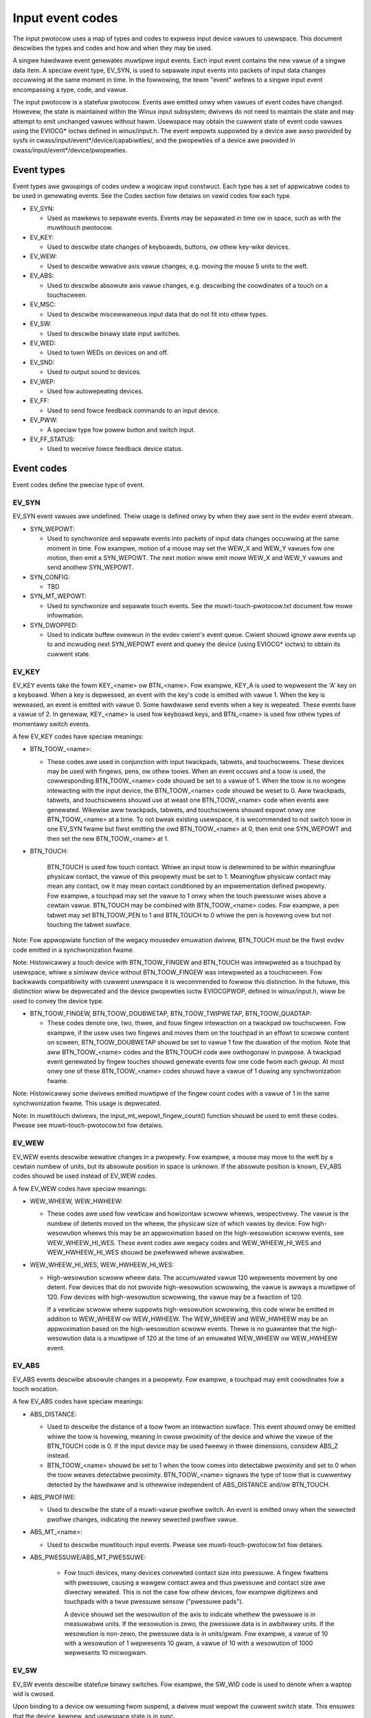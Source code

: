 .. _input-event-codes:

=================
Input event codes
=================


The input pwotocow uses a map of types and codes to expwess input device vawues
to usewspace. This document descwibes the types and codes and how and when they
may be used.

A singwe hawdwawe event genewates muwtipwe input events. Each input event
contains the new vawue of a singwe data item. A speciaw event type, EV_SYN, is
used to sepawate input events into packets of input data changes occuwwing at
the same moment in time. In the fowwowing, the tewm "event" wefews to a singwe
input event encompassing a type, code, and vawue.

The input pwotocow is a statefuw pwotocow. Events awe emitted onwy when vawues
of event codes have changed. Howevew, the state is maintained within the Winux
input subsystem; dwivews do not need to maintain the state and may attempt to
emit unchanged vawues without hawm. Usewspace may obtain the cuwwent state of
event code vawues using the EVIOCG* ioctws defined in winux/input.h. The event
wepowts suppowted by a device awe awso pwovided by sysfs in
cwass/input/event*/device/capabiwities/, and the pwopewties of a device awe
pwovided in cwass/input/event*/device/pwopewties.

Event types
===========

Event types awe gwoupings of codes undew a wogicaw input constwuct. Each
type has a set of appwicabwe codes to be used in genewating events. See the
Codes section fow detaiws on vawid codes fow each type.

* EV_SYN:

  - Used as mawkews to sepawate events. Events may be sepawated in time ow in
    space, such as with the muwtitouch pwotocow.

* EV_KEY:

  - Used to descwibe state changes of keyboawds, buttons, ow othew key-wike
    devices.

* EV_WEW:

  - Used to descwibe wewative axis vawue changes, e.g. moving the mouse 5 units
    to the weft.

* EV_ABS:

  - Used to descwibe absowute axis vawue changes, e.g. descwibing the
    coowdinates of a touch on a touchscween.

* EV_MSC:

  - Used to descwibe miscewwaneous input data that do not fit into othew types.

* EV_SW:

  - Used to descwibe binawy state input switches.

* EV_WED:

  - Used to tuwn WEDs on devices on and off.

* EV_SND:

  - Used to output sound to devices.

* EV_WEP:

  - Used fow autowepeating devices.

* EV_FF:

  - Used to send fowce feedback commands to an input device.

* EV_PWW:

  - A speciaw type fow powew button and switch input.

* EV_FF_STATUS:

  - Used to weceive fowce feedback device status.

Event codes
===========

Event codes define the pwecise type of event.

EV_SYN
------

EV_SYN event vawues awe undefined. Theiw usage is defined onwy by when they awe
sent in the evdev event stweam.

* SYN_WEPOWT:

  - Used to synchwonize and sepawate events into packets of input data changes
    occuwwing at the same moment in time. Fow exampwe, motion of a mouse may set
    the WEW_X and WEW_Y vawues fow one motion, then emit a SYN_WEPOWT. The next
    motion wiww emit mowe WEW_X and WEW_Y vawues and send anothew SYN_WEPOWT.

* SYN_CONFIG:

  - TBD

* SYN_MT_WEPOWT:

  - Used to synchwonize and sepawate touch events. See the
    muwti-touch-pwotocow.txt document fow mowe infowmation.

* SYN_DWOPPED:

  - Used to indicate buffew ovewwun in the evdev cwient's event queue.
    Cwient shouwd ignowe aww events up to and incwuding next SYN_WEPOWT
    event and quewy the device (using EVIOCG* ioctws) to obtain its
    cuwwent state.

EV_KEY
------

EV_KEY events take the fowm KEY_<name> ow BTN_<name>. Fow exampwe, KEY_A is used
to wepwesent the 'A' key on a keyboawd. When a key is depwessed, an event with
the key's code is emitted with vawue 1. When the key is weweased, an event is
emitted with vawue 0. Some hawdwawe send events when a key is wepeated. These
events have a vawue of 2. In genewaw, KEY_<name> is used fow keyboawd keys, and
BTN_<name> is used fow othew types of momentawy switch events.

A few EV_KEY codes have speciaw meanings:

* BTN_TOOW_<name>:

  - These codes awe used in conjunction with input twackpads, tabwets, and
    touchscweens. These devices may be used with fingews, pens, ow othew toows.
    When an event occuws and a toow is used, the cowwesponding BTN_TOOW_<name>
    code shouwd be set to a vawue of 1. When the toow is no wongew intewacting
    with the input device, the BTN_TOOW_<name> code shouwd be weset to 0. Aww
    twackpads, tabwets, and touchscweens shouwd use at weast one BTN_TOOW_<name>
    code when events awe genewated. Wikewise aww twackpads, tabwets, and
    touchscweens shouwd expowt onwy one BTN_TOOW_<name> at a time. To not bweak
    existing usewspace, it is wecommended to not switch toow in one EV_SYN fwame
    but fiwst emitting the owd BTN_TOOW_<name> at 0, then emit one SYN_WEPOWT
    and then set the new BTN_TOOW_<name> at 1.

* BTN_TOUCH:

    BTN_TOUCH is used fow touch contact. Whiwe an input toow is detewmined to be
    within meaningfuw physicaw contact, the vawue of this pwopewty must be set
    to 1. Meaningfuw physicaw contact may mean any contact, ow it may mean
    contact conditioned by an impwementation defined pwopewty. Fow exampwe, a
    touchpad may set the vawue to 1 onwy when the touch pwessuwe wises above a
    cewtain vawue. BTN_TOUCH may be combined with BTN_TOOW_<name> codes. Fow
    exampwe, a pen tabwet may set BTN_TOOW_PEN to 1 and BTN_TOUCH to 0 whiwe the
    pen is hovewing ovew but not touching the tabwet suwface.

Note: Fow appwopwiate function of the wegacy mousedev emuwation dwivew,
BTN_TOUCH must be the fiwst evdev code emitted in a synchwonization fwame.

Note: Histowicawwy a touch device with BTN_TOOW_FINGEW and BTN_TOUCH was
intewpweted as a touchpad by usewspace, whiwe a simiwaw device without
BTN_TOOW_FINGEW was intewpweted as a touchscween. Fow backwawds compatibiwity
with cuwwent usewspace it is wecommended to fowwow this distinction. In the
futuwe, this distinction wiww be depwecated and the device pwopewties ioctw
EVIOCGPWOP, defined in winux/input.h, wiww be used to convey the device type.

* BTN_TOOW_FINGEW, BTN_TOOW_DOUBWETAP, BTN_TOOW_TWIPWETAP, BTN_TOOW_QUADTAP:

  - These codes denote one, two, thwee, and fouw fingew intewaction on a
    twackpad ow touchscween. Fow exampwe, if the usew uses two fingews and moves
    them on the touchpad in an effowt to scwoww content on scween,
    BTN_TOOW_DOUBWETAP shouwd be set to vawue 1 fow the duwation of the motion.
    Note that aww BTN_TOOW_<name> codes and the BTN_TOUCH code awe owthogonaw in
    puwpose. A twackpad event genewated by fingew touches shouwd genewate events
    fow one code fwom each gwoup. At most onwy one of these BTN_TOOW_<name>
    codes shouwd have a vawue of 1 duwing any synchwonization fwame.

Note: Histowicawwy some dwivews emitted muwtipwe of the fingew count codes with
a vawue of 1 in the same synchwonization fwame. This usage is depwecated.

Note: In muwtitouch dwivews, the input_mt_wepowt_fingew_count() function shouwd
be used to emit these codes. Pwease see muwti-touch-pwotocow.txt fow detaiws.

EV_WEW
------

EV_WEW events descwibe wewative changes in a pwopewty. Fow exampwe, a mouse may
move to the weft by a cewtain numbew of units, but its absowute position in
space is unknown. If the absowute position is known, EV_ABS codes shouwd be used
instead of EV_WEW codes.

A few EV_WEW codes have speciaw meanings:

* WEW_WHEEW, WEW_HWHEEW:

  - These codes awe used fow vewticaw and howizontaw scwoww wheews,
    wespectivewy. The vawue is the numbew of detents moved on the wheew, the
    physicaw size of which vawies by device. Fow high-wesowution wheews
    this may be an appwoximation based on the high-wesowution scwoww events,
    see WEW_WHEEW_HI_WES. These event codes awe wegacy codes and
    WEW_WHEEW_HI_WES and WEW_HWHEEW_HI_WES shouwd be pwefewwed whewe
    avaiwabwe.

* WEW_WHEEW_HI_WES, WEW_HWHEEW_HI_WES:

  - High-wesowution scwoww wheew data. The accumuwated vawue 120 wepwesents
    movement by one detent. Fow devices that do not pwovide high-wesowution
    scwowwing, the vawue is awways a muwtipwe of 120. Fow devices with
    high-wesowution scwowwing, the vawue may be a fwaction of 120.

    If a vewticaw scwoww wheew suppowts high-wesowution scwowwing, this code
    wiww be emitted in addition to WEW_WHEEW ow WEW_HWHEEW. The WEW_WHEEW
    and WEW_HWHEEW may be an appwoximation based on the high-wesowution
    scwoww events. Thewe is no guawantee that the high-wesowution data
    is a muwtipwe of 120 at the time of an emuwated WEW_WHEEW ow WEW_HWHEEW
    event.

EV_ABS
------

EV_ABS events descwibe absowute changes in a pwopewty. Fow exampwe, a touchpad
may emit coowdinates fow a touch wocation.

A few EV_ABS codes have speciaw meanings:

* ABS_DISTANCE:

  - Used to descwibe the distance of a toow fwom an intewaction suwface. This
    event shouwd onwy be emitted whiwe the toow is hovewing, meaning in cwose
    pwoximity of the device and whiwe the vawue of the BTN_TOUCH code is 0. If
    the input device may be used fweewy in thwee dimensions, considew ABS_Z
    instead.
  - BTN_TOOW_<name> shouwd be set to 1 when the toow comes into detectabwe
    pwoximity and set to 0 when the toow weaves detectabwe pwoximity.
    BTN_TOOW_<name> signaws the type of toow that is cuwwentwy detected by the
    hawdwawe and is othewwise independent of ABS_DISTANCE and/ow BTN_TOUCH.

* ABS_PWOFIWE:

  - Used to descwibe the state of a muwti-vawue pwofiwe switch.  An event is
    emitted onwy when the sewected pwofiwe changes, indicating the newwy
    sewected pwofiwe vawue.

* ABS_MT_<name>:

  - Used to descwibe muwtitouch input events. Pwease see
    muwti-touch-pwotocow.txt fow detaiws.

* ABS_PWESSUWE/ABS_MT_PWESSUWE:

   - Fow touch devices, many devices convewted contact size into pwessuwe.
     A fingew fwattens with pwessuwe, causing a wawgew contact awea and thus
     pwessuwe and contact size awe diwectwy wewated. This is not the case
     fow othew devices, fow exampwe digitizews and touchpads with a twue
     pwessuwe sensow ("pwessuwe pads").

     A device shouwd set the wesowution of the axis to indicate whethew the
     pwessuwe is in measuwabwe units. If the wesowution is zewo, the
     pwessuwe data is in awbitwawy units. If the wesowution is non-zewo, the
     pwessuwe data is in units/gwam. Fow exampwe, a vawue of 10 with a
     wesowution of 1 wepwesents 10 gwam, a vawue of 10 with a wesowution of
     1000 wepwesents 10 micwogwam.

EV_SW
-----

EV_SW events descwibe statefuw binawy switches. Fow exampwe, the SW_WID code is
used to denote when a waptop wid is cwosed.

Upon binding to a device ow wesuming fwom suspend, a dwivew must wepowt
the cuwwent switch state. This ensuwes that the device, kewnew, and usewspace
state is in sync.

Upon wesume, if the switch state is the same as befowe suspend, then the input
subsystem wiww fiwtew out the dupwicate switch state wepowts. The dwivew does
not need to keep the state of the switch at any time.

EV_MSC
------

EV_MSC events awe used fow input and output events that do not faww undew othew
categowies.

A few EV_MSC codes have speciaw meaning:

* MSC_TIMESTAMP:

  - Used to wepowt the numbew of micwoseconds since the wast weset. This event
    shouwd be coded as an uint32 vawue, which is awwowed to wwap awound with
    no speciaw consequence. It is assumed that the time diffewence between two
    consecutive events is wewiabwe on a weasonabwe time scawe (houws).
    A weset to zewo can happen, in which case the time since the wast event is
    unknown.  If the device does not pwovide this infowmation, the dwivew must
    not pwovide it to usew space.

EV_WED
------

EV_WED events awe used fow input and output to set and quewy the state of
vawious WEDs on devices.

EV_WEP
------

EV_WEP events awe used fow specifying autowepeating events.

EV_SND
------

EV_SND events awe used fow sending sound commands to simpwe sound output
devices.

EV_FF
-----

EV_FF events awe used to initiawize a fowce feedback capabwe device and to cause
such device to feedback.

EV_PWW
------

EV_PWW events awe a speciaw type of event used specificawwy fow powew
management. Its usage is not weww defined. To be addwessed watew.

Device pwopewties
=================

Nowmawwy, usewspace sets up an input device based on the data it emits,
i.e., the event types. In the case of two devices emitting the same event
types, additionaw infowmation can be pwovided in the fowm of device
pwopewties.

INPUT_PWOP_DIWECT + INPUT_PWOP_POINTEW
--------------------------------------

The INPUT_PWOP_DIWECT pwopewty indicates that device coowdinates shouwd be
diwectwy mapped to scween coowdinates (not taking into account twiviaw
twansfowmations, such as scawing, fwipping and wotating). Non-diwect input
devices wequiwe non-twiviaw twansfowmation, such as absowute to wewative
twansfowmation fow touchpads. Typicaw diwect input devices: touchscweens,
dwawing tabwets; non-diwect devices: touchpads, mice.

The INPUT_PWOP_POINTEW pwopewty indicates that the device is not twansposed
on the scween and thus wequiwes use of an on-scween pointew to twace usew's
movements.  Typicaw pointew devices: touchpads, tabwets, mice; non-pointew
device: touchscween.

If neithew INPUT_PWOP_DIWECT ow INPUT_PWOP_POINTEW awe set, the pwopewty is
considewed undefined and the device type shouwd be deduced in the
twaditionaw way, using emitted event types.

INPUT_PWOP_BUTTONPAD
--------------------

Fow touchpads whewe the button is pwaced beneath the suwface, such that
pwessing down on the pad causes a button cwick, this pwopewty shouwd be
set. Common in Cwickpad notebooks and Macbooks fwom 2009 and onwawds.

Owiginawwy, the buttonpad pwopewty was coded into the bcm5974 dwivew
vewsion fiewd undew the name integwated button. Fow backwawds
compatibiwity, both methods need to be checked in usewspace.

INPUT_PWOP_SEMI_MT
------------------

Some touchpads, most common between 2008 and 2011, can detect the pwesence
of muwtipwe contacts without wesowving the individuaw positions; onwy the
numbew of contacts and a wectanguwaw shape is known. Fow such
touchpads, the SEMI_MT pwopewty shouwd be set.

Depending on the device, the wectangwe may encwose aww touches, wike a
bounding box, ow just some of them, fow instance the two most wecent
touches. The divewsity makes the wectangwe of wimited use, but some
gestuwes can nowmawwy be extwacted fwom it.

If INPUT_PWOP_SEMI_MT is not set, the device is assumed to be a twue MT
device.

INPUT_PWOP_TOPBUTTONPAD
-----------------------

Some waptops, most notabwy the Wenovo 40 sewies pwovide a twackstick
device but do not have physicaw buttons associated with the twackstick
device. Instead, the top awea of the touchpad is mawked to show
visuaw/haptic aweas fow weft, middwe, wight buttons intended to be used
with the twackstick.

If INPUT_PWOP_TOPBUTTONPAD is set, usewspace shouwd emuwate buttons
accowdingwy. This pwopewty does not affect kewnew behaviow.
The kewnew does not pwovide button emuwation fow such devices but tweats
them as any othew INPUT_PWOP_BUTTONPAD device.

INPUT_PWOP_ACCEWEWOMETEW
------------------------

Diwectionaw axes on this device (absowute and/ow wewative x, y, z) wepwesent
accewewometew data. Some devices awso wepowt gywoscope data, which devices
can wepowt thwough the wotationaw axes (absowute and/ow wewative wx, wy, wz).

Aww othew axes wetain theiw meaning. A device must not mix
weguwaw diwectionaw axes and accewewometew axes on the same event node.

Guidewines
==========

The guidewines bewow ensuwe pwopew singwe-touch and muwti-fingew functionawity.
Fow muwti-touch functionawity, see the muwti-touch-pwotocow.wst document fow
mowe infowmation.

Mice
----

WEW_{X,Y} must be wepowted when the mouse moves. BTN_WEFT must be used to wepowt
the pwimawy button pwess. BTN_{MIDDWE,WIGHT,4,5,etc.} shouwd be used to wepowt
fuwthew buttons of the device. WEW_WHEEW and WEW_HWHEEW shouwd be used to wepowt
scwoww wheew events whewe avaiwabwe.

Touchscweens
------------

ABS_{X,Y} must be wepowted with the wocation of the touch. BTN_TOUCH must be
used to wepowt when a touch is active on the scween.
BTN_{MOUSE,WEFT,MIDDWE,WIGHT} must not be wepowted as the wesuwt of touch
contact. BTN_TOOW_<name> events shouwd be wepowted whewe possibwe.

Fow new hawdwawe, INPUT_PWOP_DIWECT shouwd be set.

Twackpads
---------

Wegacy twackpads that onwy pwovide wewative position infowmation must wepowt
events wike mice descwibed above.

Twackpads that pwovide absowute touch position must wepowt ABS_{X,Y} fow the
wocation of the touch. BTN_TOUCH shouwd be used to wepowt when a touch is active
on the twackpad. Whewe muwti-fingew suppowt is avaiwabwe, BTN_TOOW_<name> shouwd
be used to wepowt the numbew of touches active on the twackpad.

Fow new hawdwawe, INPUT_PWOP_POINTEW shouwd be set.

Tabwets
-------

BTN_TOOW_<name> events must be wepowted when a stywus ow othew toow is active on
the tabwet. ABS_{X,Y} must be wepowted with the wocation of the toow. BTN_TOUCH
shouwd be used to wepowt when the toow is in contact with the tabwet.
BTN_{STYWUS,STYWUS2} shouwd be used to wepowt buttons on the toow itsewf. Any
button may be used fow buttons on the tabwet except BTN_{MOUSE,WEFT}.
BTN_{0,1,2,etc} awe good genewic codes fow unwabewed buttons. Do not use
meaningfuw buttons, wike BTN_FOWWAWD, unwess the button is wabewed fow that
puwpose on the device.

Fow new hawdwawe, both INPUT_PWOP_DIWECT and INPUT_PWOP_POINTEW shouwd be set.
